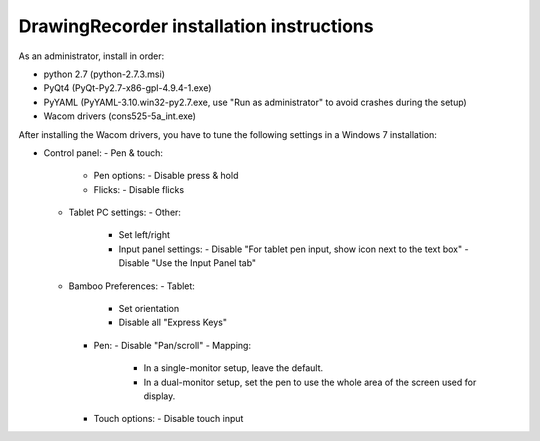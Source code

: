 DrawingRecorder installation instructions
=========================================

As an administrator, install in order:

- python 2.7 (python-2.7.3.msi)
- PyQt4 (PyQt-Py2.7-x86-gpl-4.9.4-1.exe)
- PyYAML (PyYAML-3.10.win32-py2.7.exe,
  use "Run as administrator" to avoid crashes during the setup)
- Wacom drivers (cons525-5a_int.exe)

After installing the Wacom drivers, you have to tune the following settings in
a Windows 7 installation:

- Control panel:
  - Pen & touch:
    - Pen options:
      - Disable press & hold
    - Flicks:
      - Disable flicks
  - Tablet PC settings:
    - Other:
      - Set left/right
      - Input panel settings:
        - Disable "For tablet pen input, show icon next to the text box"
        - Disable "Use the Input Panel tab"
  - Bamboo Preferences:
    - Tablet:
      - Set orientation
      - Disable all "Express Keys"
    - Pen:
      - Disable "Pan/scroll"
      - Mapping:
	- In a single-monitor setup, leave the default.
        - In a dual-monitor setup, set the pen to use the whole
	  area of the screen used for display.
    - Touch options:
      - Disable touch input
